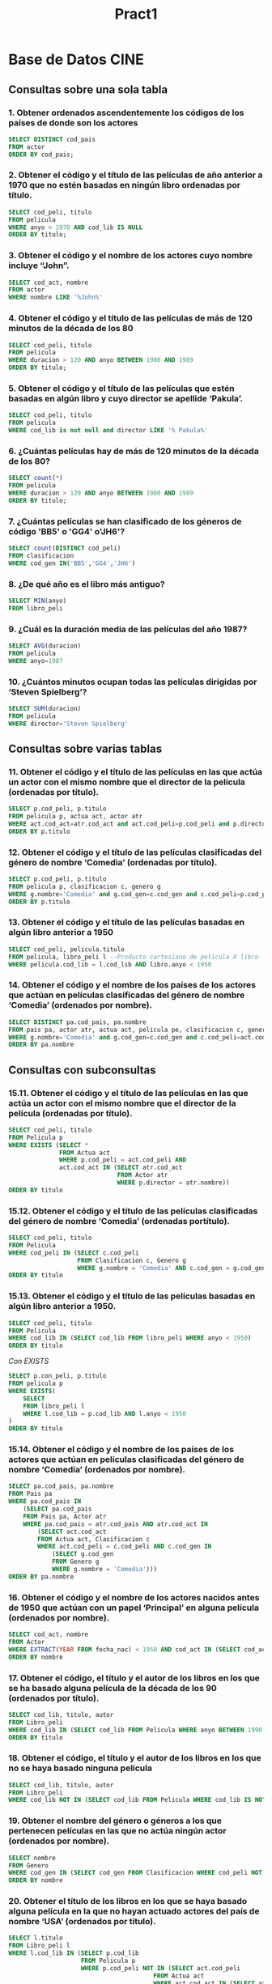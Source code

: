 #+TITLE: Pract1
* Base de Datos CINE

#+NAME: Base de datos CINE
[[./CINE.png]]

** Consultas sobre una sola tabla
*** 1. Obtener ordenados ascendentemente los códigos de los países de donde son los actores

#+begin_src sql
SELECT DISTINCT cod_pais
FROM actor
ORDER BY cod_pais;
#+end_src

*** 2. Obtener el código y el título de las películas de año anterior a 1970 que no estén basadas en ningún libro ordenadas por título.

#+begin_src sql
SELECT cod_peli, titulo
FROM pelicula
WHERE anyo < 1970 AND cod_lib IS NULL
ORDER BY titulo;
#+end_src

*** 3. Obtener el código y el nombre de los actores cuyo nombre incluye “John”.

#+begin_src sql
SELECT cod_act, nombre
FROM actor
WHERE nombre LIKE '%John%'
#+end_src

*** 4. Obtener el código y el título de las películas de más de 120 minutos de la década de los 80

#+begin_src sql
SELECT cod_peli, titulo
FROM pelicula
WHERE duracion > 120 AND anyo BETWEEN 1980 AND 1989
ORDER BY titulo;
#+end_src

*** 5. Obtener el código y el título de las películas que estén basadas en algún libro y cuyo director se apellide ‘Pakula’.

#+begin_src sql
SELECT cod_peli, titulo
FROM pelicula
WHERE cod_lib is not null and director LIKE '% Pakula%'
#+end_src

*** 6. ¿Cuántas películas hay de más de 120 minutos de la década de los 80?

#+begin_src sql
SELECT count(*)
FROM pelicula
WHERE duracion > 120 AND anyo BETWEEN 1980 AND 1989
ORDER BY titulo;
#+end_src

*** 7. ¿Cuántas películas se han clasificado de los géneros de código 'BB5' o 'GG4' o'JH6'?

#+begin_src sql
SELECT count(DISTINCT cod_peli)
FROM clasificacion
WHERE cod_gen IN('BB5','GG4','JH6')
#+end_src

*** 8. ¿De qué año es el libro más antiguo?

#+begin_src sql
SELECT MIN(anyo)
FROM libro_peli
#+end_src

*** 9. ¿Cuál es la duración media de las películas del año 1987?

#+begin_src sql
SELECT AVG(duracion)
FROM pelicula
WHERE anyo=1987
#+end_src

*** 10. ¿Cuántos minutos ocupan todas las películas dirigidas por ‘Steven Spielberg’?

#+begin_src sql
SELECT SUM(duracion)
FROM pelicula
WHERE director='Steven Spielberg'
#+end_src

** Consultas sobre varias tablas
*** 11. Obtener el código y el título de las películas en las que actúa un actor con el mismo nombre que el director de la película (ordenadas por título).

#+begin_src sql
SELECT p.cod_peli, p.titulo
FROM pelicula p, actua act, actor atr
WHERE act.cod_act=atr.cod_act and act.cod_peli=p.cod_peli and p.director=atr.nombre
ORDER BY p.titulo
#+end_src

*** 12. Obtener el código y el título de las películas clasificadas del género de nombre ‘Comedia’ (ordenadas por título).

#+begin_src sql
SELECT p.cod_peli, p.titulo
FROM pelicula p, clasificacion c, genero g
WHERE g.nombre='Comedia' and g.cod_gen=c.cod_gen and c.cod_peli=p.cod_peli
ORDER BY p.titulo
#+end_src

*** 13. Obtener el código y el título de las películas basadas en algún libro anterior a 1950

#+begin_src sql
SELECT cod_peli, pelicula.titulo
FROM pelicula, libro_peli l --Producto cartesiano de pelicula X libro
WHERE pelicula.cod_lib = l.cod_lib AND libro.anyo < 1950
#+end_src

*** 14. Obtener el código y el nombre de los países de los actores que actúan en películas clasificadas del género de nombre ‘Comedia’ (ordenados por nombre).

#+begin_src sql
SELECT DISTINCT pa.cod_pais, pa.nombre
FROM pais pa, actor atr, actua act, pelicula pe, clasificacion c, genero g
WHERE g.nombre='Comedia' and g.cod_gen=c.cod_gen and c.cod_peli=act.cod_peli and act.cod_act=atr.cod_act and atr.cod_pais=pa.cod_pais
ORDER BY pa.nombre
#+end_src

** Consultas con subconsultas
*** 15.11. Obtener el código y el título de las películas en las que actúa un actor con el mismo nombre que el director de la película (ordenadas por título).

#+begin_src sql
SELECT cod_peli, titulo
FROM Pelicula p
WHERE EXISTS (SELECT * 
              FROM Actua act 
              WHERE p.cod_peli = act.cod_peli AND
              act.cod_act IN (SELECT atr.cod_act 
                              FROM Actor atr 
                              WHERE p.director = atr.nombre))
ORDER BY titulo
#+end_src

*** 15.12. Obtener el código y el título de las películas clasificadas del género de nombre ‘Comedia’ (ordenadas portítulo).

#+begin_src sql
SELECT cod_peli, titulo
FROM Pelicula
WHERE cod_peli IN (SELECT c.cod_peli 
                   FROM Clasificacion c, Genero g 
                   WHERE g.nombre = 'Comedia' AND c.cod_gen = g.cod_gen)
ORDER BY titulo
#+end_src

*** 15.13. Obtener el código y el título de las películas basadas en algún libro anterior a 1950.

#+begin_src sql
SELECT cod_peli, titulo
FROM Pelicula
WHERE cod_lib IN (SELECT cod_lib FROM libro_peli WHERE anyo < 1950)
ORDER BY titulo
#+end_src

/Con EXISTS/
#+begin_src sql
SELECT p.con_peli, p.titulo
FROM pelicula p
WHERE EXISTS(
    SELECT
    FROM libro_peli l 
    WHERE l.cod_lib = p.cod_lib AND l.anyo < 1950
)
ORDER BY titulo
#+end_src

*** 15.14. Obtener el código y el nombre de los países de los actores que actúan en películas clasificadas del género de nombre ‘Comedia’ (ordenados por nombre).

#+begin_src sql
SELECT pa.cod_pais, pa.nombre
FROM Pais pa
WHERE pa.cod_pais IN 
    (SELECT pa.cod_pais 
    FROM Pais pa, Actor atr 
    WHERE pa.cod_pais = atr.cod_pais AND atr.cod_act IN 
        (SELECT act.cod_act 
        FROM Actua act, Clasificacion c 
        WHERE act.cod_peli = c.cod_peli AND c.cod_gen IN 
            (SELECT g.cod_gen 
            FROM Genero g 
            WHERE g.nombre = 'Comedia')))
ORDER BY pa.nombre
#+end_src

*** 16. Obtener el código y el nombre de los actores nacidos antes de 1950 que actúan con un papel ‘Principal’ en alguna película (ordenados por nombre).

#+begin_src sql
SELECT cod_act, nombre
FROM Actor
WHERE EXTRACT(YEAR FROM fecha_nac) < 1950 AND cod_act IN (SELECT cod_act FROM Actua WHERE papel = 'Principal')
ORDER BY nombre
#+end_src

*** 17. Obtener el código, el título y el autor de los libros en los que se ha basado alguna película de la década de los 90 (ordenados por título).

#+begin_src sql
SELECT cod_lib, titulo, autor
FROM Libro_peli
WHERE cod_lib IN (SELECT cod_lib FROM Pelicula WHERE anyo BETWEEN 1990 AND 1999 AND cod_lib IS NOT NULL)
ORDER BY titulo
#+end_src

*** 18. Obtener el código, el título y el autor de los libros en los que no se haya basado ninguna película

#+begin_src sql
SELECT cod_lib, titulo, autor
FROM Libro_peli
WHERE cod_lib NOT IN (SELECT cod_lib FROM Pelicula WHERE cod_lib IS NOT NULL)
#+end_src

*** 19. Obtener el nombre del género o géneros a los que pertenecen películas en las que no actúa ningún actor (ordenados por nombre).

#+begin_src sql
SELECT nombre
FROM Genero
WHERE cod_gen IN (SELECT cod_gen FROM Clasificacion WHERE cod_peli NOT IN (SELECT cod_peli FROM Actua))
ORDER BY nombre
#+end_src

*** 20. Obtener el título de los libros en los que se haya basado alguna película en la que no hayan actuado actores del país de nombre ‘USA’ (ordenados por título).

#+begin_src sql
SELECT l.titulo
FROM Libro_peli l
WHERE l.cod_lib IN (SELECT p.cod_lib 
                    FROM Pelicula p 
                    WHERE p.cod_peli NOT IN (SELECT act.cod_peli 
                                        FROM Actua act 
                                        WHERE act.cod_act IN (SELECT atr.cod_act 
                                                            FROM Actor atr 
                                                            WHERE atr.cod_pais IN (SELECT pa.cod_pais 
                                                                                  FROM Pais pa 
                                                                                  WHERE pa.nombre = 'USA'))))
ORDER BY l.titulo
#+end_src

*** 21. ¿Cuántas películas hay clasificadas del género de nombre ‘Comedia’ y en las que sólo aparece un actor con el papel ‘Secundario’?

#+begin_src sql
SELECT count(*)
FROM Pelicula p
WHERE p.cod_peli IN (SELECT c.cod_peli 
                    FROM Clasificacion c
                    WHERE c.cod_gen IN (SELECT g.cod_gen 
                                        FROM Genero g 
                                        WHERE g.nombre = 'Comedia')) AND p.cod_peli IN (SELECT a.cod_peli
                                                                                        FROM Actua a 
                                                                                        WHERE a.papel = 'Secundario')
#+end_src

*** 22. Obtener el año de la primera película en la que el actor de nombre ‘Jude Law’ tuvo un papel como ‘Principal’.

#+begin_src sql
SELECT MIN(p.anyo)
FROM Pelicula p
WHERE p.cod_peli IN (SELECT act.cod_peli 
                    FROM Actua act 
                    WHERE act.papel = 'Principal' AND act.cod_act IN (SELECT atr.cod_act 
                                                                    FROM Actor atr 
                                                                    WHERE atr.nombre = 'Jude Law'))
#+end_src

*** 23. Obtener el código y el nombre de actor o actores más viejos.

#+begin_src sql
SELECT cod_act, nombre
FROM Actor
WHERE fecha_nac = (SELECT MIN(fecha_nac) FROM Actor)
#+end_src

*** 24. Obtener el código, el nombre y la fecha de nacimiento del actor más viejo nacido en el año 1940

#+begin_src sql
SELECT cod_act, nombre, fecha_nac
FROM actor
WHERE fecha_nac = (SELECT MIN (fecha_nac) FROM actor WHERE fecha_nac LIKE '%1940')
#+end_src

*** 25. Obtener el nombre del género (o de los géneros) en los que se ha clasificado la película más larga

#+begin_src sql
SELECT nombre 
FROM genero
WHERE cod_gen IN (SELECT cod_gen 
                 FROM clasificacion
                 WHERE cod_peli = (SELECT cod_peli
                                   FROM pelicula
                                   WHERE duracion = (SELECT MAX(duracion) FROM pelicula)))
#+end_src

*** 26. Obtener el código y el título de los libros en los que se han basado películas en las que actúan actores del país de nombre España (ordenados por título

#+begin_src sql
SELECT cod_lib, titulo
FROM libro_peli
WHERE cod_lib IN (SELECT cod_lib
                  FROM pelicula
                  WHERE cod_peli IN (SELECT cod_peli
                                     FROM actua
                                     WHERE cod_act IN (SELECT cod_act 
                                                       FROM actor
                                                       WHERE cod_pais = (SELECT cod_pais 
                                                                         FROM pais
                                                                         WHERE nombre = 'España'))))
ORDER BY titulo
#+end_src

*** 27. Obtener el título de las películas anteriores a 1950 clasificadas en más de un género (ordenadas por título).

#+begin_src sql
SELECT p.titulo
FROM Pelicula p
WHERE anyo < 1950 AND p.cod_peli IN (SELECT c1.cod_peli 
                                    FROM Clasificacion c1, Clasificacion c2 
                                    WHERE c1.cod_gen <> c2.cod_gen AND c1.cod_peli = c2.cod_peli)
#+end_src

*** 28. Obtener la cantidad de películas en las que han participado menos de 4 actores

#+begin_src sql
SELECT count(*)
FROM Pelicula p
WHERE 4 > (SELECT count(*) FROM Actua a WHERE a.cod_peli = p.cod_peli)
#+end_src

*** 29. Obtener los directores que han dirigido más de 250 minutos entre todas sus películas.

#+begin_src sql
SELECT DISTINCT p1.director
FROM Pelicula p1
WHERE (250 - p1.duracion)  < (SELECT SUM(p2.duracion) 
                            FROM Pelicula p2 
                            WHERE  p1.director = p2.director AND p1.cod_peli <> p2.cod_peli) OR p1.duracion > 250
#+end_src

*** 30. Obtener el año o años en el que nacieron más de 3 actores.

#+begin_src sql
SELECT DISTINCT EXTRACT(YEAR FROM atr1.fecha_nac)
FROM Actor atr1
WHERE 2 < (SELECT COUNT (atr2.fecha_nac) 
            FROM Actor atr2 
            WHERE EXTRACT(YEAR FROM atr1.fecha_nac) = EXTRACT(YEAR FROM atr2.fecha_nac) and atr1.nombre <> atr2.nombre)
#+end_src

*** 31. Obtener el código y nombre del actor más joven que ha participado en una película clasificada del género de código ‘DD8’.

#+begin_src sql
SELECT atr.cod_act, atr.nombre
FROM Actor atr
WHERE atr.fecha_nac = (SELECT MIN(atr2.fecha_nac) 
                        FROM Actor atr2 
                        WHERE atr2.cod_act IN (SELECT act.cod_act 
                                                FROM Actua act 
                                                WHERE cod_peli IN (SELECT c.cod_peli 
                                                                    FROM Clasificacion c 
                                                                    WHERE cod_gen = 'DD8')))
#+end_src

** Consultas universalmente cuantificadas
*** 32. Obtener el código y el nombre de los países con actores y tales que todos los actores de ese país han nacido en el siglo XX (ordenados por nombre).

#+begin_src sql
SELECT p.cod_pais, p.nombre
FROM Pais p
WHERE p.cod_pais IN (SELECT a.cod_pais FROM Actor a) AND NOT EXISTS (SELECT a1.cod_pais FROM Actor a1 WHERE NOT (EXTRACT (YEAR FROM a1.fecha_nac)) BETWEEN 1900 AND 1999 AND p.cod_pais = a1.cod_pais) 
#+end_src

*** 33. Obtener el código y el nombre de los actores tales que todos los papeles que han tenido son de ‘Secundario’. Sólo interesan aquellos actores que hayan actuado en alguna película.

#+begin_src sql
SELECT atr.cod_act, atr.nombre
FROM Actor atr
WHERE atr.cod_act IN (SELECT act.cod_act FROM Actua act) AND NOT EXISTS (SELECT act1.cod_peli FROM Actua act1 WHERE act1.papel <> 'Secundario' AND atr.cod_act = act1.cod_act)
#+end_src

*** 34. Obtener el código y el nombre de los actores que han aparecido en todas las películas del director ‘Guy Ritchie’ (sólo si ha dirigido al menos una).

#+begin_src sql
SELECT atr.cod_act, atr.nombre
FROM Actor atr
WHERE 0 < (SELECT COUNT(*) FROM Pelicula p WHERE p.director = 'Guy Ritchie') AND EXISTS (SELECT act.cod_act FROM Actua act WHERE atr.cod_act = act.cod_act AND NOT EXISTS(SELECT p.cod_peli FROM Pelicula p WHERE p.director <> 'Guy Ritchie' AND act.cod_peli = p.cod_peli))
#+end_src

*** 35. Resolver la consulta anterior pero para el director de nombre ‘John Steel’.

#+begin_src sql
SELECT atr.cod_act, atr.nombre
FROM Actor atr
WHERE 0 < (SELECT COUNT(*) FROM Pelicula p WHERE p.director = 'Guy Ritchie') AND EXISTS (SELECT act.cod_act FROM Actua act WHERE atr.cod_act = act.cod_act AND NOT EXISTS(SELECT p.cod_peli FROM Pelicula p WHERE p.director <> 'John Steel' AND act.cod_peli = p.cod_peli))
#+end_src

*** 36. Obtener el código y el título de las películas de menos de 100 minutos en las que todos los actores que han actuado son de un mismo país.

#+begin_src sql
SELECT p.cod_peli, p.titulo
FROM pelicula p 
WHERE duracion < 100 
        AND
     EXISTS (SELECT *
            FROM actua act
            WHERE act.cod_peli = p.cod_peli)
       AND
     NOT EXISTS (SELECT * 
                 FROM actua a, actua a2
                 WHERE p.cod_peli = a.cod_peli AND p.cod_peli = a2.cod_peli
                    AND
                 NOT EXISTS (SELECT *
                             FROM actor ac
                             WHERE a.cod_act = ac.cod_act
                                    AND 
                                   NOT EXISTS (
                                       SELECT *
                                       FROM actor ac2
                                       WHERE ac2.cod_act <> ac.cod_act
                                            and
                                             ac2.cod_pais <> ac.cod_pais 
                                            and 
                                             a2.cod_act = ac2.cod_act
                                             
                                   )
                            )
                 )
#+end_src

*** 37. Obtener el código, el título y el año de las películas en las que haya actuado algún actor si se cumple que todos los actores que han actuado en ella han nacido antes del año 1943 (hasta el 31/12/1942).

#+begin_src sql
SELECT p.cod_peli, p.titulo, p.anyo
FROM Pelicula p
WHERE EXISTS (SELECT * FROM Actua ac WHERE p.cod_peli = ac.cod_peli) AND NOT EXISTS 
            (SELECT act.cod_peli FROM Actua act WHERE act.cod_peli = p.cod_peli AND EXISTS 
            (SELECT atr.cod_act FROM Actor atr WHERE atr.fecha_nac >= '31/12/1942' AND atr.cod_act = act.cod_act))
#+end_src

*** 38. Obtener el código y el nombre de cada país si se cumple que todos sus actores han actuado en al menos una película de más de 120 minutos. (Ordenados por nombre).

#+begin_src sql
SELECT p.cod_pais, p.nombre
FROM pais p
WHERE EXISTS(
        SELECT *
        FROM actor a1
        WHERE a1.cod_pais = p.cod_pais
    )
AND
NOT EXISTS (
              SELECT *
              FROM actor a
              WHERE a.cod_pais = p.cod_pais
                AND  
              NOT EXISTS (
                  SELECT *
                  FROM actua ac, pelicula pel
                  WHERE ac.cod_peli = pel.cod_peli
                          AND
                        a.cod_act = ac.cod_act
                          AND 
                        pel.duracion > 120 
              )
        )
ORDER BY p.nombre
#+end_src

*** 39. Obtener el código y el título del libro o libros en que se ha basado más de una película, indicando cuántas películas se han hecho sobre él.

#+begin_src sql
SELECT l.cod_lib, l.titulo, COUNT(*)
FROM Libro_peli l, Pelicula p1
WHERE 1 < (SELECT COUNT(*)
           FROM pelicula p
           WHERE p.cod_lib = l.cod_lib)
      AND L.cod_lib = p1.cod_lib
GROUP BY l.cod_lib, l.titulo
#+end_src

*** 40. Obtener para cada género en el que se han clasificado más de 5 películas, el código y el nombre del género indicando la cantidad de películas del mismo y duración media de sus películas. (Ordenados por nombre).

#+begin_src sql
SELECT g.cod_gen, g.nombre, COUNT(distinct c.cod_peli), ROUND(AVG(p.duracion))
FROM Genero g, Clasificacion c, Pelicula p
WHERE c.cod_gen = g.cod_gen AND p.cod_peli = c.cod_peli
GROUP BY g.cod_gen, g.nombre
HAVING count(c.cod_peli) > 5
ORDER BY g.nombre
#+end_src

*** 41. Obtener el código y el título de las películas de año posterior al 2000 junto con el número de géneros en que están clasificadas, si es que están en alguno. (Ordenadas por título).

#+begin_src sql
SELECT p.cod_peli, p.titulo, COUNT(DISTINCT c.cod_gen)
FROM Pelicula p, Clasificacion c
WHERE p.anyo > 2000 AND p.cod_peli = c.cod_peli
GROUP BY p.cod_peli, p.titulo
ORDER BY p.titulo
#+end_src

*** 42. Obtener los directores que tienen la cadena ‘George’ en su nombre y que han dirigido exactamente dos películas.

#+begin_src sql
SELECT p.director
FROM Pelicula p
WHERE p.director LIKE '%George%'
GROUP BY p.director
HAVING COUNT(*) = 2
#+end_src

*** 43. Obtener para cada película clasificada exactamente en un género y en la que haya actuado algún actor, el código, el título y la cantidad de actores que actúan en ella.

#+begin_src sql
SELECT p.cod_peli, p.titulo, COUNT(a.cod_act)
FROM Pelicula p, Actua a
WHERE 1 = (SELECT COUNT(c.cod_gen) FROM Clasificacion c WHERE c.cod_peli = p.cod_peli) AND a.cod_peli = p.cod_peli AND a.cod_act IS NOT NULL
GROUP BY p.cod_peli, p.titulo
ORDER BY p.titulo
#+end_src

*** 44. Obtener el código y el nombre de todos los países con actores indicando cuántos actores de cada país han actuado en al menos una película de la década de los 60.

#+begin_src sql
SELECT p.cod_pais, p.nombre, COUNT(DISTINCT a.cod_act)
FROM Pais p, Actor a, Actua ac, Pelicula pe
WHERE pe.anyo BETWEEN 1960 AND 1969 AND p.cod_pais = a.cod_pais AND a.cod_act = ac.cod_act AND ac.cod_peli = pe.cod_peli
GROUP BY p.cod_pais, p.nombre
HAVING COUNT(a.cod_act) > 0
ORDER BY p.nombre
#+end_src

*** 45. Obtener el código, el nombre del género en el que hay clasificadas más películas (puede haber más de uno).

#+begin_src sql
SELECT g.cod_gen, g.nombre
FROM Genero g, Clasificacion c
WHERE c.cod_gen = g.cod_gen
GROUP BY g.cod_gen, g.nombre
HAVING count(c.cod_peli) = (SELECT MAX(COUNT(distinct c2.cod_peli))
                           FROM Genero g2, Clasificacion c2
                           WHERE c2.cod_gen = g2.cod_gen
                           GROUP BY g2.cod_gen, g2.nombre)
ORDER BY g.nombre
#+end_src

*** 46. Obtener el código, el título y el autor del libro en el que se han basado más películas (puede haber más de uno).

#+begin_src sql
SELECT l.cod_lib, l.titulo, l.autor
FROM Libro_peli l, Pelicula p 
WHERE l.cod_lib = p.cod_lib
GROUP BY l.cod_lib, l.titulo, l.autor
HAVING COUNT(p.cod_peli) = (SELECT MAX(COUNT(p2.cod_peli))
                            FROM Libro_peli l2, Pelicula p2 
                            WHERE l2.cod_lib = p2.cod_lib
                            GROUP BY l2.cod_lib)

#+end_src

*** 47. Obtener el código y el nombre del país que más actores tiene que hayan participado exactamente en 2 películas

#+begin_src sql

SELECT p.cod_pais, p.nombre
FROM Pais p, Actor a
WHERE p.cod_pais = a.cod_pais AND a.cod_act IN (SELECT (ac1.cod_act) 
                                                FROM Actua ac1 
                                                GROUP BY ac1.cod_act 
                                                HAVING COUNT(ac1.cod_peli) = 2)
GROUP BY p.cod_pais, p.nombre
HAVING COUNT(*) = (SELECT MAX(COUNT(*))
                   FROM Pais p1, Actor a1
                   WHERE p1.cod_pais = a1.cod_pais AND a1.cod_act IN (SELECT (ac1.cod_act) 
                                                                      FROM Actua ac1 
                                                                      GROUP BY ac1.cod_act 
                                                                      HAVING COUNT(ac1.cod_peli) = 2) 
                   GROUP BY p1.cod_pais);

#+end_src

*** 48. Obtener el año o años en el que nacieron más de 3 actores indicando cuántos nacieron exactamente.

#+begin_src sql
SELECT EXTRACT(YEAR FROM fecha_nac), COUNT(fecha_nac)
FROM Actor
GROUP BY EXTRACT(YEAR FROM fecha_nac)
HAVING COUNT(fecha_nac) > 3

#+end_src

*** 49. Obtener el código y el título de las películas de menos de 100 minutos en las que todos los actores que han actuado son de un mismo país.

#+begin_src sql

SELECT p.cod_peli, p.titulo
FROM pelicula p, actor a, actua ac
WHERE p.cod_peli = ac.cod_peli AND a.cod_act = ac.cod_act AND p.duracion < 100
GROUP BY p.cod_peli, p.titulo
HAVING count(distinct a.cod_pais) = 1

#+end_src

** 3.6 Consultas con concatenación

*** 50. Obtener para todos los países que hay en la base de datos, el código, el nombre y la cantidad de actores que hay de ese país.

#+begin_src sql
SELECT p.cod_pais, p.nombre, count(a.cod_act)
FROM Pais p LEFT JOIN Actor a ON p.cod_pais = a.cod_pais
GROUP BY p.cod_pais, p.nombre
ORDER BY p.nombre
#+end_src

*** 51. Obtener el código y el título de todos los libros de la base de datos de año posterior a 1980 junto con la cantidad de películas a que han dado lugar.

#+begin_src sql
SELECT l.cod_lib, l.titulo, count(p.cod_peli)
FROM libro_peli l LEFT JOIN pelicula p ON l.cod_lib = p.cod_lib
WHERE l.anyo > 1980
GROUP BY l.cod_lib, l.titulo
#+end_src

*** 52. Obtener para todos los países que hay en la base de datos, el código, el nombre y la cantidad de actores que hay de ese país.

#+begin_src sql

SELECT p.cod_pais, p.nombre, count(DISTINCT a.cod_act)
FROM Pais p LEFT JOIN (Actor a JOIN Actua ac ON a.cod_act = ac.cod_act AND ac.papel = 'Secundario') ON p.cod_pais = a.cod_pais
GROUP BY p.cod_pais, p.nombre
ORDER BY p.nombre
#+end_src

*** 53. Obtener para cada película que hay en la base de datos que dure más de 140 minutos, el código, el título, la cantidad de géneros en los que está clasificado y la cantidad de actores que han actuado en ella

#+begin_src sql
SELECT p.cod_peli, p.titulo, COUNT(DISTINCT c.cod_gen), COUNT(DISTINCT a.cod_act)
FROM (Pelicula p LEFT JOIN Actua a ON p.cod_peli = a.cod_peli) LEFT JOIN Clasificacion c ON p.cod_peli = c.cod_peli
WHERE p.duracion > 140
GROUP BY p.cod_peli, p.titulo
ORDER BY p.titulo
#+end_src

** Consultas conjuntistas
*** 54. Obtener los años, ordenados ascendentemente, que aparecen en la base de datos como año en el que se editó un libro o se filmó una película. Sólo interesan años en los que no aparezca el dígito 9. 
#+begin_src sql
SELECT l.anyo
FROM libro_peli l
WHERE l.anyo NOT LIKE '%9%'
UNION 
(SELECT p.anyo
FROM pelicula p
WHERE p.anyo NOT LIKE '%9%');
#+end_src

*** 55. Obtener el nombre del género (o de los géneros) a los que pertenece la película de duración máxima.
#+begin_src sql
SELECT g.cod_gen, g.nombre
FROM genero g
WHERE g.cod_gen IN (SELECT c.cod_gen
                    FROM clasificacion c
                    WHERE c.cod_peli = (SELECT p.cod_peli
                                        FROM pelicula p 
                                        WHERE p.duracion = (SELECT MAX (p2.duracion)
                                                          FROM pelicula p2)));
#+end_src
                                                          

*** 56. Obtener, para cada actor nacido antes de 1948 y que haya actuado en al menos 2 películas en cualquier papel, el código, el nombre y la fecha de nacimiento indicando en cuántas películas ha actuado con el papel de ‘Principal’
#+begin_src sql
SELECT a.cod_act, a.nombre, a.fecha_nac, COUNT(act.cod_peli)
FROM actor a LEFT JOIN actua act ON a.cod_act = act.cod_act AND act.papel = 'Principal'
WHERE a.cod_act IN (SELECT a2.cod_act
                    FROM actor a2
                    WHERE 2 < (SELECT count(*)
                               FROM actua act2
                               WHERE act2.cod_act = a2.cod_act)) 
     AND extract (year from a.fecha_nac ) < 1948 
GROUP BY a.cod_act, a.nombre, a.fecha_nac
ORDER BY a.nombre;
#+end_src

*** 57. Obtener el código y el nombre de los actores que sólo han actuado en películas posteriores a 1994.

#+begin_src sql
SELECT a.cod_act, a.nombre
FROM actor a
WHERE NOT EXISTS (SELECT *
                  FROM actua ac
                  WHERE ac.cod_act = a.cod_act 
                    AND EXISTS (SELECT *
                                    FROM pelicula p 
                                    WHERE p.cod_peli = ac.cod_peli
                                      AND p.anyo <= 1994))
  AND EXISTS (SELECT *
              FROM actua ac
              WHERE ac.cod_act = a.cod_act)
ORDER BY a.nombre              

#+end_src



* Base de Datos MÚSICA

#+NAME: Base de datos CINE
[[./MUSICA.png]]

**  Consultas sobre una sola relación
*** 1. ¿Cuántos discos hay?

#+begin_src sql
SELECT count(cod)
FROM Disco
#+end_src

*** 2. Selecciona el nombre de los grupos que no sean de España.

#+begin_src sql
SELECT nombre
FROM Grupo
WHERE pais <> 'España'
#+end_src

*** 3. Obtener el título de las canciones con más de 5 minutos de duración.

#+begin_src sql
SELECT titulo
FROM Cancion
WHERE duracion > 5
#+end_src

*** 4. Obtener la lista de las distintas funciones que se pueden realizar en un grupo.

#+begin_src sql
SELECT DISTINCT funcion
FROM Pertenece
#+end_src

*** 5. Obtener la lista de clubs de fans junto con su tamaño (número de personas). La lista debe estar ordenada de menor a mayor según el tamaño del club.

#+begin_src sql
SELECT nombre, num
FROM club
ORDER BY num
#+end_src

*** 6. Selecciona el nombre y la sede de los clubes de fans con más de 500 socios. 

#+begin_src sql
SELECT nombre, sede
FROM Club
WHERE num > 500
#+end_src

** Consultas sobre varias relaciones
*** 7. Obtener el nombre y la sede de cada club de fans de grupos de España así como el nombre del grupo al que admiran.

#+begin_src sql
SELECT c.nombre, c.sede, g.nombre
FROM Club c, Grupo g
WHERE c.cod_gru = g.cod AND g.pais = 'España'
#+end_src

*** 8. Obtener el nombre de los artistas que pertenezcan a un grupo de España.

#+begin_src sql
SELECT nombre
FROM artista a, pertenece p, grupo g
WHERE a.dni = p.dni AND p.cod = g.cod AND g.pais = 'España'
#+end_src

*** 9. Obtener el nombre de los discos que contienen alguna canción que dure más de 5 minutos.

#+begin_src sql
SELECT DISTINCT d.nombre
FROM Disco d, Esta e, Cancion c
WHERE c.duracion > 5 AND c.cod = e.can AND e.cod = d.cod
#+end_src

*** 10. Obtener los nombres de las canciones que dan nombre al disco en el que aparecen.

#+begin_src sql
SELECT c.titulo  
FROM  cancion c, esta e, disco d
WHERE c.cod = e.can AND e.cod = d.cod AND c.titulo = d.nombre
#+end_src

*** 11. Obtener los nombres de compañías y direcciones postales de aquellas compañías que han grabado algún disco que empiece por ‘A’.

#+begin_src sql
SELECT c.nombre, c.dir
FROM Companyia c, Disco d
WHERE c.cod = d.cod_comp AND d.nombre LIKE 'A%'
#+end_src

*** 12. DNI de los artistas que pertenecen a más de un grupo.

#+begin_src sql
SELECT DISTINCT a.dni
FROM Artista a, Pertenece p1, Pertenece p2
WHERE a.dni = p1.dni AND p1.dni = p2.dni AND p1.cod <> p2.cod
#+end_src

** Consultas con subconsultas
*** 13. Obtener el nombre de los discos del grupo más viejo.

#+begin_src sql
SELECT d.nombre
FROM Disco d
WHERE d.cod_gru IN (SELECT g.cod FROM Grupo g WHERE g.fecha IN (SELECT MIN(fecha) FROM Grupo))
#+end_src

*** 14. Obtener el nombre de los discos grabados por grupos con club de fans con más de 5000 personas

#+begin_src sql
SELECT d.nombre
FROM Disco d
WHERE d.cod_gru IN (SELECT c.cod_gru FROM Club c WHERE c.num > 5000)
#+end_src

*** 15. Obtener el nombre de los clubes con mayor número de fans indicando ese número.

#+begin_src sql
SELECT nombre, num
FROM club  
WHERE num = (SELECT MAX(num) FROM club)
#+end_src

*** 16. Obtener el título de las canciones de mayor duración indicando la duración.

#+begin_src sql
SELECT c1.titulo, c1.duracion
FROM Cancion c1
WHERE c1.duracion = (SELECT MAX(c2.duracion) FROM Cancion c2)
#+end_src

** Consultas con cuantificación universal
*** 17. Obtener el nombre de las compañías discográficas que no han trabajado con grupos españoles.

#+begin_src sql
SELECT c.nombre
FROM Companyia c
WHERE NOT EXISTS (SELECT * FROM Disco d WHERE d.cod_comp = c.cod AND EXISTS (SELECT * FROM Grupo g WHERE g.pais = 'España' AND d.cod_gru = g.cod))
#+end_src

*** 18. Obtener el nombre de las compañías discográficas que sólo han trabajado con grupos españoles.

#+begin_src sql
SELECT c.nombre
FROM Companyia c
WHERE EXISTS (SELECT * FROM Disco d WHERE d.cod_comp = c.cod AND NOT EXISTS (SELECT * FROM Grupo g WHERE g.pais <> 'España' AND d.cod_gru = g.cod))
#+end_src

*** 19.Obtener el nombre y la dirección de aquellas compañías discográficas que han grabado todos los discos de algún grupo.

#+begin_src sql
SELECT c.nombre, c.dir
FROM Companyia c
WHERE EXISTS (SELECT * FROM Disco d WHERE c.cod = d.cod_comp
AND NOT EXISTS (SELECT * FROM Disco d1 WHERE c.cod <> d1.cod_comp AND d1.cod_gru = d.cod_gru))
#+end_src

** Consultas agrupadas
*** 20. Obtener el nombre de los grupos que sean de España y la suma de sus fans.
#+begin_src sql
SELECT g.nombre, SUM(c.num)
FROM Grupo g, Club c
WHERE g.cod = c.cod_gru AND g.pais = 'España'
GROUP BY g.nombre;
#+end_src

*** 21. Obtener para cada grupo con más de dos componentes el nombre y el número de componentes del grupo.
#+begin_src sql
SELECT g.nombre, COUNT(p.dni)
FROM Grupo g, Pertenece p
WHERE g.cod = p.cod 
GROUP BY g.nombre
HAVING COUNT(p.dni) > 2;

*** 22. Obtener el número de discos de cada grupo.
#+begin_src sql
SELECT g.nombre, COUNT(d.cod)
FROM Grupo g, Disco d
WHERE g.cod = d.cod_gru
GROUP BY g.nombre;
#+end_src

*** 23. Obtener el número de canciones que ha grabado cada compañía discográfica y su dirección.
#+begin_src sql
SELECT c.nombre, COUNT(e.can), c.dir
FROM Companyia c LEFT JOIN (Disco d JOIN Esta e ON d.cod = e.cod) ON c.cod = d.cod_comp
GROUP BY c.nombre, c.dir
ORDER BY c.nombre;
#+end_src



** Consultas generales

*** 24. Obtener los nombre de los artistas de grupos con clubes de fans de más de 500 personas y que el grupo sea de Inglaterra.
/*ejercicio 24*/
#+begin_src sql
SELECT DISTINCT a.nombre
FROM Artista a, Pertenece p, Grupo g, Club c
WHERE a.dni = p.dni AND p.cod = g.cod AND g.cod = c.cod_gru AND c.num > 500 AND g.pais = 'Inglaterra'
ORDER BY a.nombre;
#+end_src


*** 25. Obtener el título de las canciones de todos los discos del grupo U2.
/*ejercicio 25*/
#+begin_src sql
SELECT DISTINCT c.titulo
FROM Grupo G, Disco D, Esta e, Cancion c
WHERE g.cod = d.cod_gru AND d.cod = e.cod AND e.can = c.cod AND g.nombre = 'U2'
ORDER BY c.titulo;
#+end_src


*** 26. El dúo dinámico por fin se jubila; para sustituirles se pretende hacer una selección sobre todos los pares de artistas de grupos españoles distintos tales que el primero sea voz y el segundo guitarra. Obtener dicha selección

#+begin_src sql
SELECT a1.nombre, a2.nombre
FROM Artista a1, Artista a2, Pertenece p1, Pertenece p2, Grupo g1, Grupo g2 
WHERE     p1.cod <> p2.cod 
      AND a1.dni = p1.dni 
      AND p1.funcion = 'voz' 
      AND a2.dni = p2.dni 
      AND p2.funcion = 'guitarra' 
      AND p1.cod = g1.cod 
      AND p2.cod = g2.cod 
      AND g1.pais = 'España'
      AND g2.pais = 'España';
#+end_src

*** 28. Obtener el título de la canción de mayor duración si es única. 
#+begin_src sql
SELECT C.titulo
FROM Cancion c
WHERE c.duracion = (SELECT MAX(duracion) 
                    FROM Cancion) 
      AND NOT EXISTS (SELECT * 
                      FROM Cancion c1
                      WHERE c.duracion = c1.duracion AND c.cod <> c1.cod);
#+end_src

*** 29. Obtener el décimo (debe haber sólo 9 por encima de él) club con mayor número de fans indicando ese número

#+begin_src sql
SELECT c1.nombre, c1.num
FROM Club c1
WHERE 10 = (SELECT COUNT(c2.cod) FROM Club c2 WHERE c2.num >= c1.num);
#+end_src

*** 30. Obtener el nombre de los artistas que tengan la función de bajo en un único grupo y que además éste tenga más de dos miembros
#+begin_src sql
SELECT a.nombre
FROM Artista a, Pertenece p1
WHERE    a.dni = p1.dni 
     AND p1.funcion = 'bajo' 
     AND NOT EXISTS (SELECT * 
                       FROM Pertenece p2 
                     WHERE    p1.dni = p2.dni 
                          AND p1.cod <> p2.cod 
                          AND p2.funcion = 'bajo')
     AND p1.cod IN (SELECT p.cod 
                    FROM Pertenece p 
                    GROUP BY p.cod 
                    HAVING COUNT(p.dni) > 2);
#+end_src

*** 31. ¿Cuál es la compañía discográfica que más canciones ha grabado?

#+begin_src sql
SELECT c.nombre, COUNT(DISTINCT e.can)
FROM Companyia c, Disco d, Esta e
WHERE c.cod = d.cod_comp AND d.cod = e.cod 
GROUP BY c.nombre
HAVING COUNT(DISTINCT e.can) = (SELECT MAX(COUNT (DISTINCT e.can)) 
                                FROM Companyia c, Disco d, Esta e 
                                WHERE c.cod = d.cod_comp AND d.cod = e.cod 
                                GROUP BY c.cod);
#+end_src

* Base de Datos BIBLIOTECA 

#+NAME: Base de datos BIBLIOTECA
[[./BIBLIOTECA.PNG]]

** Consultas sobre una sola relación
*** 1. Obtener el nombre de los autores de nacionalidad ‘Argentina’.

#+begin_src sql
SELECT nombre
FROM Autor
WHERE nacionalidad = 'Argentina';
#+end_src

*** 2. Obtener los títulos de las obras que contengan la palabra ‘mundo’

#+begin_src sql
SELECT titulo
FROM Obra
WHERE titulo LIKE '%mundo%';
#+end_src

*** 3. Obtener el identificador de los libros anteriores a 1990 y que contengan más de una obra indicando el número de obras que contiene.

#+begin_src sql
SELECT id_lib, num_obras
FROM Libro
WHERE año < 1990 AND num_obras > 1;
#+end_src

*** 4. ¿Cuántos libros hay de los que se conozca el año de publicación?

#+begin_src sql
SELECT COUNT(*)
FROM Libro
WHERE año IS NOT NULL;
#+end_src

*** 5. ¿Cuántos libros tienen más de una obra? Resolver este ejercicio utilizando el atributo num_obras.

#+begin_src sql
SELECT COUNT(*)
FROM Libro
WHERE num_obras > 1;
#+end_src

*** 6. Obtener el identificador de los libros del año 1997 que no tienen título.

#+begin_src sql
SELECT id_lib
FROM Libro
WHERE año = 1997 AND titulo IS NULL;
#+end_src

*** 7. Mostrar todos los títulos de los libros que tienen título en orden alfabético descendente.

#+begin_src sql
SELECT titulo
FROM Libro
WHERE titulo IS NOT NULL
ORDER BY titulo DESC;
#+end_src

*** 8. Obtener cuántas obras hay en los libros publicados entre 1990 y 1999.

#+begin_src sql
SELECT SUM(num_obras)
FROM Libro
WHERE año BETWEEN 1990 AND 1999;
#+end_src

** Consultas sobre varias relaciones
*** 9. Obtener cuántos autores han escrito alguna obra con la palabra “ciudad” en su título.

#+begin_src sql
SELECT COUNT(e.autor_id)
FROM Escribir e, Obra o
WHERE o.cod_ob = e.cod_ob AND o.titulo LIKE '% ciudad %';
#+end_src

*** 10. Obtener el título de todas las obras escritas por el autor de nombre ‘Camús, Albert’.

#+begin_src sql
SELECT o.titulo
FROM Obra o, Escribir e, Autor a
WHERE a.nombre = 'Camús, Albert' AND a.autor_id = e.autor_id AND e.cod_ob = o.cod_ob;
#+end_src

*** 11. ¿Quién es el autor de la obra de título ‘La tata’?

#+begin_src sql
SELECT a.nombre
FROM Obra o, Escribir e, Autor a
WHERE o.titulo = 'La tata' AND o.cod_ob = e.cod_ob AND e.autor_id = a.autor_id;
#+end_src

*** 12. Obtener el nombre de los amigos que han leído alguna obra del autor de identificador ‘RUKI’.

#+begin_src sql
SELECT DISTINCT am.nombre
FROM Amigo am, Leer l, Escribir e
WHERE e.autor_id = 'RUKI' AND e.cod_ob = l.cod_ob AND l.num = am.num;
#+end_src

*** 13. Obtener el título y el identificador de los libros que tengan título y más de una obra. Resolver este ejercicio sin utilizar el atributo num_obras.

#+begin_src sql
SELECT DISTINCT l.id_lib, l.titulo
FROM Libro l, Esta_en e1, Esta_en e2
WHERE l.titulo IS NOT NULL AND l.id_lib = e1.id_lib AND l.id_lib = e2.id_lib AND e1.cod_ob <> e2. cod_ob;
#+end_src

** Consultas con subconsultas
*** 14. Obtener el título de las obras escritas sólo por un autor si éste es de nacionalidad “Francesa” indicando también el nombre del autor.
//REVISAR
#+begin_src sql
SELECT o.titulo, a.nombre
FROM Obra o, Autor a
WHERE a.nacionalidad = 'Francesa' AND 1 = (SELECT COUNT(*) FROM Escribir e WHERE o.cod_ob = e.cod_ob AND a.autor_id = e.autor_id);
#+end_src

*** 15. ¿Cuántos autores hay en la base de datos de los que no se tiene ninguna obra?

#+begin_src sql
SELECT COUNT(*)
FROM Autor a
WHERE a.autor_id NOT IN (SELECT e.autor_id FROM Escribir e WHERE e.cod_ob IS NOT NULL);
#+end_src

*** 16. Obtener el nombre de esos autores.

#+begin_src sql
SELECT a.nombre
FROM Autor a
WHERE a.autor_id NOT IN (SELECT e.autor_id FROM Escribir e WHERE e.cod_ob IS NOT NULL);
#+end_src

*** 17. Obtener el nombre de los autores de nacionalidad “Española” que han escrito dos o más obras.

#+begin_src sql
SELECT a.nombre
FROM Autor a
WHERE a.nacionalidad = 'Española' AND 1 < (SELECT COUNT(*) FROM Escribir e WHERE e.autor_id = a.autor_id);
#+end_src

*** 18. Obtener el nombre de los autores de nacionalidad “Española” que han escrito alguna obra que está en dos o más libros.

#+begin_src sql
SELECT a.nombre
FROM Autor a
WHERE a.nacionalidad = 'Española' AND EXISTS (SELECT * FROM Escribir e WHERE e.autor_id = a.autor_id AND 1 < (SELECT COUNT(*) FROM Esta_en ee WHERE e.cod_ob = ee.cod_ob));
#+end_src

*** 19. Obtener el título y el código de las obras que tengan más de un autor.

#+begin_src sql
SELECT o.titulo, o.cod_ob
FROM Obra o
WHERE 1 < (SELECT COUNT(e.autor_id) FROM Escribir e WHERE o.cod_ob = e.cod_ob);
#+end_src
